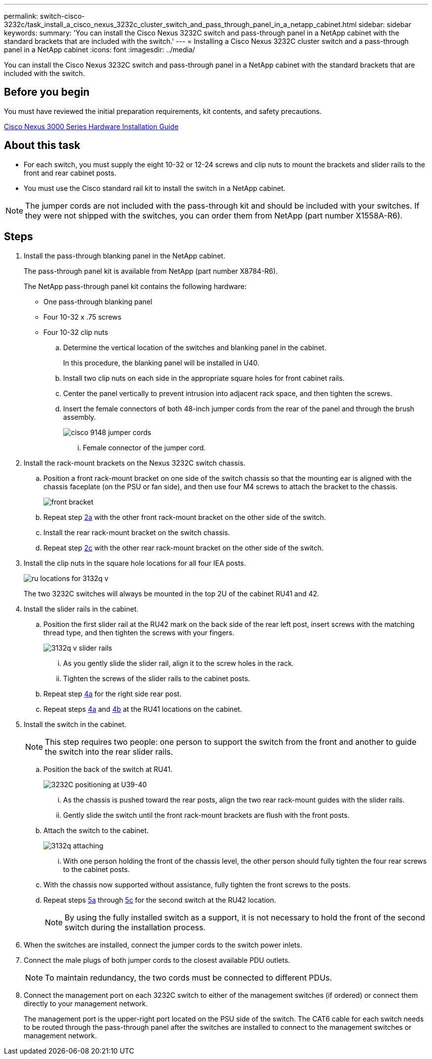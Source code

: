 ---
permalink: switch-cisco-3232c/task_install_a_cisco_nexus_3232c_cluster_switch_and_pass_through_panel_in_a_netapp_cabinet.html
sidebar: sidebar
keywords: 
summary: 'You can install the Cisco Nexus 3232C switch and pass-through panel in a NetApp cabinet with the standard brackets that are included with the switch.'
---
= Installing a Cisco Nexus 3232C cluster switch and a pass-through panel in a NetApp cabinet
:icons: font
:imagesdir: ../media/

[.lead]
You can install the Cisco Nexus 3232C switch and pass-through panel in a NetApp cabinet with the standard brackets that are included with the switch.

== Before you begin

You must have reviewed the initial preparation requirements, kit contents, and safety precautions.

http://www.cisco.com/c/en/us/td/docs/switches/datacenter/nexus3000/hw/installation/guide/b_n3000_hardware_install_guide.html[Cisco Nexus 3000 Series Hardware Installation Guide]

== About this task

* For each switch, you must supply the eight 10-32 or 12-24 screws and clip nuts to mount the brackets and slider rails to the front and rear cabinet posts.
* You must use the Cisco standard rail kit to install the switch in a NetApp cabinet.

[NOTE]
====
The jumper cords are not included with the pass-through kit and should be included with your switches. If they were not shipped with the switches, you can order them from NetApp (part number X1558A-R6).
====

== Steps

. Install the pass-through blanking panel in the NetApp cabinet.
+
The pass-through panel kit is available from NetApp (part number X8784-R6).
+
The NetApp pass-through panel kit contains the following hardware:

 ** One pass-through blanking panel
 ** Four 10-32 x .75 screws
 ** Four 10-32 clip nuts


 .. Determine the vertical location of the switches and blanking panel in the cabinet.
+
In this procedure, the blanking panel will be installed in U40.

 .. Install two clip nuts on each side in the appropriate square holes for front cabinet rails.
 .. Center the panel vertically to prevent intrusion into adjacent rack space, and then tighten the screws.
 .. Insert the female connectors of both 48-inch jumper cords from the rear of the panel and through the brush assembly.
+
image::../media/cisco_9148_jumper_cords.gif[]

  ... Female connector of the jumper cord.

. Install the rack-mount brackets on the Nexus 3232C switch chassis.
 .. Position a front rack-mount bracket on one side of the switch chassis so that the mounting ear is aligned with the chassis faceplate (on the PSU or fan side), and then use four M4 screws to attach the bracket to the chassis.
+
image::../media/3132q_front_bracket.gif[front bracket]

 .. Repeat step <<SUBSTEP_9F2E2DDAEE084FE5853D1A6C6D945941,2a>> with the other front rack-mount bracket on the other side of the switch.
 .. Install the rear rack-mount bracket on the switch chassis.
 .. Repeat step <<SUBSTEP_53A502380D6D4F058F62ED5ED5FC2000,2c>> with the other rear rack-mount bracket on the other side of the switch.
. Install the clip nuts in the square hole locations for all four IEA posts.
+
image::../media/ru_locations_for_3132q_v.gif[]
+
The two 3232C switches will always be mounted in the top 2U of the cabinet RU41 and 42.

. Install the slider rails in the cabinet.
 .. Position the first slider rail at the RU42 mark on the back side of the rear left post, insert screws with the matching thread type, and then tighten the screws with your fingers.
+
image::../media/3132q_v_slider_rails.gif[]

  ... As you gently slide the slider rail, align it to the screw holes in the rack.
  ... Tighten the screws of the slider rails to the cabinet posts.

 .. Repeat step <<SUBSTEP_81651316D3F84964A76BC80A9DE48C0E,4a>> for the right side rear post.
 .. Repeat steps <<SUBSTEP_81651316D3F84964A76BC80A9DE48C0E,4a>> and <<SUBSTEP_593967A423024594B9A41A04703DC458,4b>> at the RU41 locations on the cabinet.
. Install the switch in the cabinet.
+
[NOTE]
====
This step requires two people: one person to support the switch from the front and another to guide the switch into the rear slider rails.
====

 .. Position the back of the switch at RU41.
+
image::../media/3132q_v_positioning.gif[3232C positioning at U39-40]

  ... As the chassis is pushed toward the rear posts, align the two rear rack-mount guides with the slider rails.
  ... Gently slide the switch until the front rack-mount brackets are flush with the front posts.

 .. Attach the switch to the cabinet.
+
image::../media/3132q_attaching.gif[]

  ... With one person holding the front of the chassis level, the other person should fully tighten the four rear screws to the cabinet posts.

 .. With the chassis now supported without assistance, fully tighten the front screws to the posts.
 .. Repeat steps <<SUBSTEP_4F538C8C55E34C5FB5D348391088A0FE,5a>> through <<SUBSTEP_EB8FE2FED2CA4120B709CC753C0F50FC,5c>> for the second switch at the RU42 location.
+
[NOTE]
====
By using the fully installed switch as a support, it is not necessary to hold the front of the second switch during the installation process.
====

. When the switches are installed, connect the jumper cords to the switch power inlets.
. Connect the male plugs of both jumper cords to the closest available PDU outlets.
+
[NOTE]
====
To maintain redundancy, the two cords must be connected to different PDUs.
====

. Connect the management port on each 3232C switch to either of the management switches (if ordered) or connect them directly to your management network.
+
The management port is the upper-right port located on the PSU side of the switch. The CAT6 cable for each switch needs to be routed through the pass-through panel after the switches are installed to connect to the management switches or management network.
